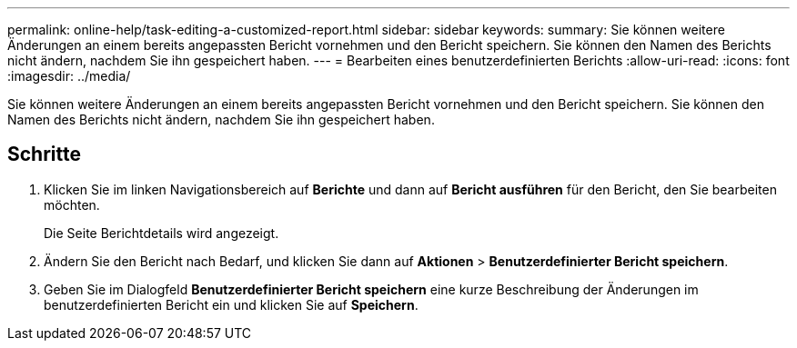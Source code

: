 ---
permalink: online-help/task-editing-a-customized-report.html 
sidebar: sidebar 
keywords:  
summary: Sie können weitere Änderungen an einem bereits angepassten Bericht vornehmen und den Bericht speichern. Sie können den Namen des Berichts nicht ändern, nachdem Sie ihn gespeichert haben. 
---
= Bearbeiten eines benutzerdefinierten Berichts
:allow-uri-read: 
:icons: font
:imagesdir: ../media/


[role="lead"]
Sie können weitere Änderungen an einem bereits angepassten Bericht vornehmen und den Bericht speichern. Sie können den Namen des Berichts nicht ändern, nachdem Sie ihn gespeichert haben.



== Schritte

. Klicken Sie im linken Navigationsbereich auf *Berichte* und dann auf *Bericht ausführen* für den Bericht, den Sie bearbeiten möchten.
+
Die Seite Berichtdetails wird angezeigt.

. Ändern Sie den Bericht nach Bedarf, und klicken Sie dann auf *Aktionen* > *Benutzerdefinierter Bericht speichern*.
. Geben Sie im Dialogfeld *Benutzerdefinierter Bericht speichern* eine kurze Beschreibung der Änderungen im benutzerdefinierten Bericht ein und klicken Sie auf *Speichern*.

